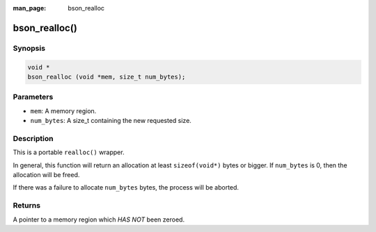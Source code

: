 :man_page: bson_realloc

bson_realloc()
==============

Synopsis
--------

.. code-block:: c

  void *
  bson_realloc (void *mem, size_t num_bytes);

Parameters
----------

* ``mem``: A memory region.
* ``num_bytes``: A size_t containing the new requested size.

Description
-----------

This is a portable ``realloc()`` wrapper.

In general, this function will return an allocation at least ``sizeof(void*)`` bytes or bigger. If ``num_bytes`` is 0, then the allocation will be freed.

If there was a failure to allocate ``num_bytes`` bytes, the process will be aborted.

.. warning:

  This function will abort on failure to allocate memory.

Returns
-------

A pointer to a memory region which *HAS NOT* been zeroed.

